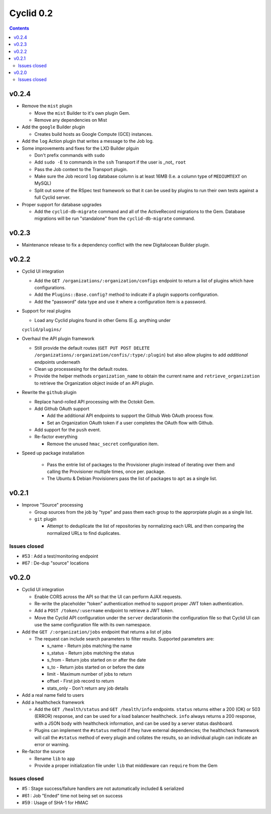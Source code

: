 **********
Cyclid 0.2
**********

.. contents::

v0.2.4
------

- Remove the ``mist`` plugin

  * Move the ``mist`` Builder to it's own plugin Gem.
  * Remove any dependencies on Mist

- Add the ``google`` Builder plugin

  * Creates build hosts as Google Compute (GCE) instances.

- Add the ``log`` Action plugin that writes a message to the Job
  log.
- Some improvements and fixes for the LXD Builder plguin

  * Don't prefix commands with ``sudo``
  * Add ``sudo -E`` to commands in the ``ssh`` Transport if the user
    is _not_ ``root``
  * Pass the Job context to the Transport plugin.
  * Make sure the Job record ``log`` database column is at least 16MB 
    (I.e. a column type of ``MEDIUMTEXT`` on MySQL)
  * Split out some of the RSpec test framework so that it can be used
    by plugins to run their own tests against a full Cyclid server.

- Proper support for database upgrades

  * Add the ``cyclid-db-migrate`` command and all of the ActiveRecord
    migrations to the Gem. Database migrations will be run "standalone"
    from the ``cyclid-db-migrate`` command.

v0.2.3
------

- Maintenance release to fix a dependency conflict with the new
  Digitalocean Builder plugin.

v0.2.2
------

- Cyclid UI integration

  * Add the ``GET /organizations/:organization/configs`` endpoint to
    return a list of plugins which have configurations.
  * Add the ``Plugins::Base.config?`` method to indicate if a plugin
    supports configuration.
  * Add the "password" data type and use it where a configuration item
    is a password.

- Support for real plugins

  * Load any Cyclid plugins found in other Gems (E.g. anything under
  ``cyclid/plugins/``

- Overhaul the API plugin framework

  * Still provide the default routes (``GET PUT POST DELETE
    /organizations/:organization/confis/:type/:plugin``) but also allow
    plugins to add *additional* endpoints underneath
  * Clean up processesing for the default routes.
  * Provide the helper methods ``organization_name`` to obtain the current
    name and ``retrieve_organization`` to retrieve the Organization object
    inside of an API plugin.

- Rewrite the ``github`` plugin

  * Replace hand-rolled API processing with the Octokit Gem.
  * Add Github OAuth support

    + Add the additional API endpoints to support the Github Web OAuth
      process flow.
    + Set an Organization OAuth token if a user completes the OAuth flow
      with Github.

  * Add support for the ``push`` event.
  * Re-factor everything

    + Remove the unused ``hmac_secret`` configuration item.

- Speed up package installation

    * Pass the entrie list of packages to the Provisioner plugin instead
      of iterating over them and calling the Provisioner multiple times,
      once per. package.
    * The Ubuntu & Debian Provisioners pass the list of packages to ``apt``
      as a single list.

v0.2.1
------

- Improve "Source" processing

  * Group sources from the job by "type" and pass them each group to the
    approrpiate plugin as a single list.
  * ``git`` plugin

    + Attempt to deduplicate the list of repositories by normalizing each
      URL and then comparing the normalized URLs to find duplicates.

Issues closed
~~~~~~~~~~~~~

- #53 : Add a test/monitoring endpoint
- #67 : De-dup "source" locations

v0.2.0
------

- Cyclid UI integration

  * Enable CORS across the API so that the UI can perform AJAX requests.
  * Re-write the placeholder "token" authentication method to support proper
    JWT token authentication.
  * Add a ``POST /token/:username`` endpoint to retrieve a JWT token.
  * Move the Cyclid API configuration under the ``server`` declarationin the
    configuration file so that Cyclid UI can use the same configuration file with
    its own namespace.

- Add the ``GET /:organization/jobs`` endpoint that returns a list of jobs

  * The request can include search parameters to filter results. Supported parameters
    are:

    + s_name      - Return jobs matching the name
    + s_status    - Return jobs matching the status
    + s_from      - Return jobs started on or after the date
    + s_to        - Return jobs started on or before the date
    + limit       - Maximum number of jobs to return
    + offset      - First job record to return
    + stats_only  - Don't return any job details

- Add a real name field to users

- Add a healthcheck framework

  * Add the ``GET /health/status`` and ``GET /health/info`` endpoints. ``status``
    returns either a 200 (OK) or 503 (ERROR) response, and can be used for a load
    balancer healthcheck. ``info`` always returns a 200 response, with a JSON body
    with healthcheck information, and can be used by a server status dashboard.
  * Plugins can implement the ``#status`` method if they have external dependencies;
    the healthcheck framework will call the ``#status`` method of every plugin and
    collates the results, so an individual plugin can indicate an error or warning.

- Re-factor the source

  * Rename ``lib`` to ``app``
  * Provide a proper initialization file under ``lib`` that middleware can
    ``require`` from the Gem

Issues closed
~~~~~~~~~~~~~

- #5  : Stage success/failure handlers are not automatically included & serialized
- #61 : Job "Ended" time not being set on success
- #59 : Usage of SHA-1 for HMAC
